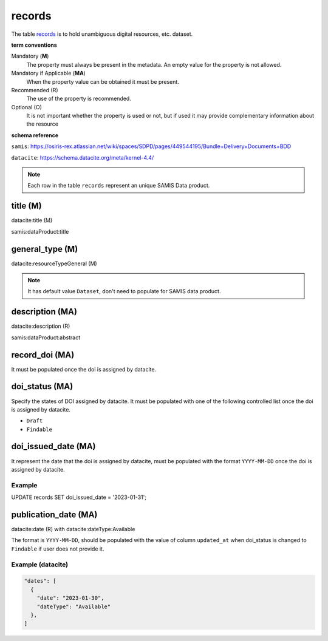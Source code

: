 records
========
The table `records <https://schema.astromat.org/ada/tables/records.html>`_ is to hold unambiguous digital resources, etc. dataset.

**term conventions**

Mandatory (**M**)
  The property must always be present in the metadata. An empty value for the property is not allowed.

Mandatory if Applicable (**MA**)
  When the property value can be obtained it must be present.

Recommended (R)
  The use of the property is recommended.

Optional (O)
  It is not important whether the property is used or not, but if used it may provide complementary information about the resource

**schema reference**

``samis``: https://osiris-rex.atlassian.net/wiki/spaces/SDPD/pages/449544195/Bundle+Delivery+Documents+BDD

``datacite``: https://schema.datacite.org/meta/kernel-4.4/

.. note::

   Each row in the table ``records`` represent an unique SAMIS Data product.


title (M)
-----------------

datacite:title (M)

samis:dataProduct:title

general_type (M)
-----------------------

datacite:resourceTypeGeneral (M)

.. note::
   It has default value ``Dataset``, don't need to populate for SAMIS data product.

description (MA)
-----------------------

datacite:description (R)

samis:dataProduct:abstract

record_doi (MA)
-----------------------

It must be populated once the doi is assigned by datacite.

doi_status (MA)
-----------------------

Specify the states of DOI assigned by datacite. It must be populated with one of the following controlled list once the doi is assigned by datacite.

* ``Draft``
* ``Findable``

doi_issued_date (MA)
-----------------------

It represent the date that the doi is assigned by datacite, must be populated with the format ``YYYY-MM-DD`` once the doi is assigned by datacite.

Example
~~~~~~~
.. code-block:: sql

UPDATE records SET doi_issued_date = '2023-01-31';

publication_date (MA)
-----------------------
datacite:date (R) with datacite:dateType:Available

The format is ``YYYY-MM-DD``, should be populated with the value of column ``updated_at`` when doi_status is changed to ``Findable`` if user does not provide it.

Example (datacite)
~~~~~~~~~~~~~~~~~~~
.. code-block:: json

  "dates": [
    {
      "date": "2023-01-30",
      "dateType": "Available"
    },
  ]
